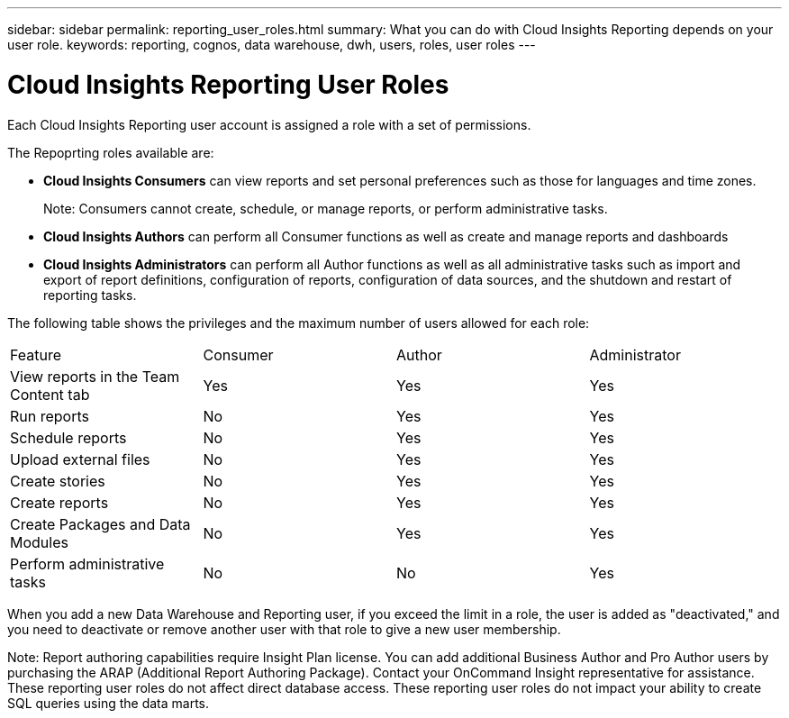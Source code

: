 ---
sidebar: sidebar
permalink: reporting_user_roles.html
summary: What you can do with Cloud Insights Reporting depends on your user role.
keywords: reporting, cognos, data warehouse, dwh, users, roles, user roles
---

= Cloud Insights Reporting User Roles

:toc: macro
:hardbreaks:
:toclevels: 2
:nofooter:
:icons: font
:linkattrs:
:imagesdir: ./media/


[.lead]
Each Cloud Insights Reporting user account is assigned a role with a set of permissions. 

The Repoprting roles available are:

* *Cloud Insights Consumers* can view reports and set personal preferences such as those for languages and time zones.
+
Note: Consumers cannot create, schedule, or manage reports, or perform administrative tasks.

* *Cloud Insights Authors* can perform all Consumer functions as well as create and manage reports and dashboards

* *Cloud Insights Administrators* can perform all Author functions as well as all administrative tasks such as import and export of report definitions, configuration of reports, configuration of data sources, and the shutdown and restart of reporting tasks.

////
Recipient
Views OnCommand Insight Reporting portal reports and sets personal preferences such as those for languages and time zones.
Note: Recipients cannot create reports, run reports, schedule reports, export reports, nor perform administrative tasks.
Business Consumer
Runs reports and performs all Recipient options.
Business Author
Views scheduled reports, runs reports interactively, creates stories, in addition to performing all Business Consumer options.
Pro Author
Creates reports, creates packages and data modules, in addition to performing all Business Author options.
Administrator
Performs reporting administrative tasks such as the import and export of report definitions, configuration of reports, configuration of data sources, and the shutdown and restart of reporting tasks.
////

The following table shows the privileges and the maximum number of users allowed for each role:

|===
|Feature	|Consumer	|Author	|Administrator
|View reports in the Team Content tab	|Yes	|Yes	|Yes
|Run reports	|No	|Yes	|Yes	
|Schedule reports	|No	|Yes	|Yes
|Upload external files	|No	|Yes	|Yes
|Create stories	|No	|Yes	|Yes
|Create reports	|No	|Yes	|Yes
|Create Packages and Data Modules	|No	|Yes	|Yes
|Perform administrative tasks	|No	|No	|Yes
//|Number of users	Number of OnCommand Insight users	20	2	1	1
|===

When you add a new Data Warehouse and Reporting user, if you exceed the limit in a role, the user is added as "deactivated," and you need to deactivate or remove another user with that role to give a new user membership.

Note: Report authoring capabilities require Insight Plan license. You can add additional Business Author and Pro Author users by purchasing the ARAP (Additional Report Authoring Package). Contact your OnCommand Insight representative for assistance.
These reporting user roles do not affect direct database access. These reporting user roles do not impact your ability to create SQL queries using the data marts.
